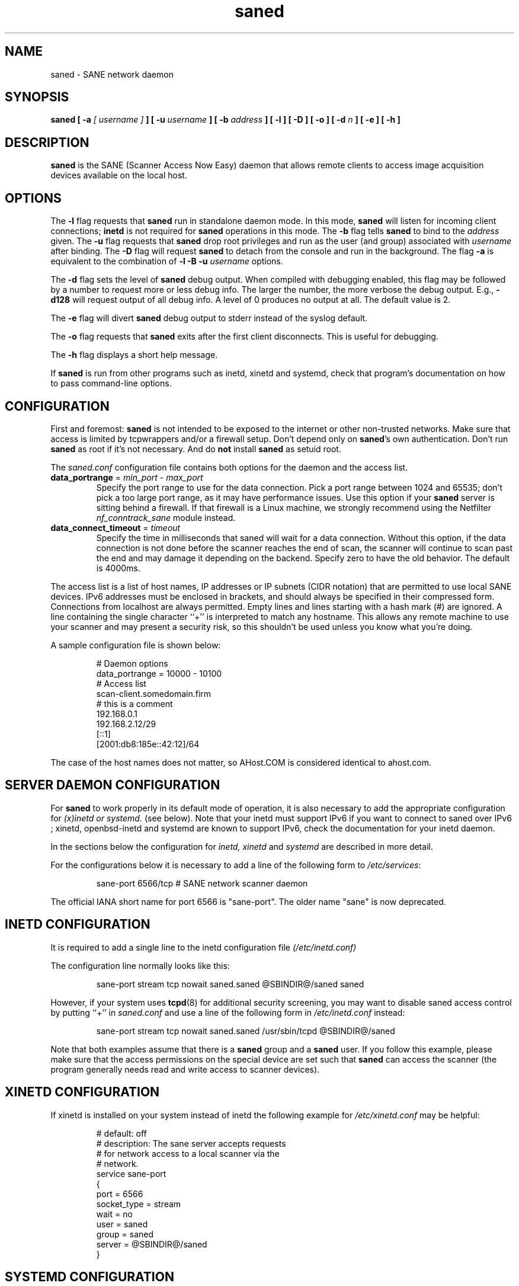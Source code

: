 .TH saned 8 "29 Sep 2017" "@PACKAGEVERSION@" "SANE Scanner Access Now Easy"
.IX saned
.SH NAME
saned \- SANE network daemon
.SH SYNOPSIS
.B saned
.B [ \-a
.I [ username ]
.B ]
.B [ \-u
.I username
.B ]
.B [ \-b
.I address
.B ]
.B [ \-l ]
.B [ \-D ]
.B [ \-o ]
.B [ \-d
.I n
.B ]
.B [ \-e ]
.B [ \-h ]
.SH DESCRIPTION
.B saned
is the SANE (Scanner Access Now Easy) daemon that allows remote clients
to access image acquisition devices available on the local host.
.SH OPTIONS
.PP
The
.B \-l
flag requests that
.B saned
run in standalone daemon mode.  In this mode,
.B saned
will listen for incoming client connections;
.B inetd
is not required for
.B saned
operations in this mode. The
.B \-b
flag tells
.B saned
to bind to the
.I address
given.  The
.B \-u
flag requests that
.B saned
drop root privileges and run as the user (and group) associated with
.I username
after binding.
The
.B \-D
flag will request
.B saned
to detach from the console and run in the background.
The flag
.B \-a
is equivalent to the combination of
.B \-l \-B \-u
.I username
options.
.PP
The
.B \-d
flag sets the level of
.B saned
debug output.  When compiled with debugging enabled, this flag may be
followed by a number to request more or less debug info.  The larger
the number, the more verbose the debug output.  E.g.,
.B \-d128
will request output of all debug info.  A level of 0 produces no
output at all.  The default value is 2.
.PP
The
.B \-e
flag will divert
.B saned
debug output to stderr instead of the syslog default.
.PP
The
.B \-o
flag requests that
.B saned
exits after the first client disconnects.  This is useful for debugging.
.PP
The
.B \-h
flag displays a short help message.
.PP
If
.B saned
is run from other programs such as inetd, xinetd and systemd, check that
program's documentation on how to pass command-line options.
.SH CONFIGURATION
First and foremost:
.B saned
is not intended to be exposed to the internet or other non-trusted
networks. Make sure that access is limited by tcpwrappers and/or a firewall
setup. Don't depend only on
.BR saned 's
own authentication. Don't run
.B saned
as root if it's not necessary. And do
.B not
install
.B saned
as setuid root.
.PP
The
.I saned.conf
configuration file contains both options for the daemon and the access
list.
.TP
\fBdata_portrange\fP = \fImin_port\fP - \fImax_port\fP
Specify the port range to use for the data connection. Pick a port
range between 1024 and 65535; don't pick a too large port range, as it
may have performance issues. Use this option if your \fBsaned\fP
server is sitting behind a firewall. If that firewall is a Linux
machine, we strongly recommend using the Netfilter
\fInf_conntrack_sane\fP module instead.
.TP
\fBdata_connect_timeout\fP = \fItimeout\fP
Specify the time in milliseconds that saned will wait for a data
connection. Without this option, if the data connection is not done
before the scanner reaches the end of scan, the scanner will continue
to scan past the end and may damage it depending on the
backend. Specify zero to have the old behavior. The default is 4000ms.
.PP
The access list is a list of host names, IP addresses or IP subnets
(CIDR notation) that are permitted to use local SANE devices. IPv6
addresses must be enclosed in brackets, and should always be specified
in their compressed form. Connections from localhost are always
permitted. Empty lines and lines starting with a hash mark (#) are
ignored. A line containing the single character ``+'' is interpreted
to match any hostname. This allows any remote machine to use your
scanner and may present a security risk, so this shouldn't be used
unless you know what you're doing.
.PP
A sample configuration file is shown below:
.PP
.RS
# Daemon options
.br
data_portrange = 10000 - 10100
.br
# Access list
.br
scan\-client.somedomain.firm
.br
# this is a comment
.br
192.168.0.1
.br
192.168.2.12/29
.br
[::1]
.br
[2001:db8:185e::42:12]/64
.RE
.PP
The case of the host names does not matter, so AHost.COM is considered
identical to ahost.com.
.SH SERVER DAEMON CONFIGURATION
For
.B saned
to work properly in its default mode of operation, it is also necessary to
add the appropriate configuration for
.I (x)inetd or systemd.
(see below).
Note that your inetd must support IPv6 if you
want to connect to saned over IPv6 ; xinetd, openbsd-inetd and systemd
are known to support IPv6, check the documentation for your inetd daemon.
.PP
In the sections below the configuration for
.I inetd, xinetd
and
.I systemd
are described in more detail.
.PP
For the configurations below it is necessary to add a line of the following
form to
.IR /etc/services :
.PP
.RS
sane\-port 6566/tcp # SANE network scanner daemon
.RE
.PP
The official IANA short name for port 6566 is "sane\-port". The older name
"sane" is now deprecated.
.SH INETD CONFIGURATION
It is required to add a single line to the inetd configuration file
.IR (/etc/inetd.conf)
.
.PP
The configuration line normally looks like this:
.PP
.RS
sane\-port stream tcp nowait saned.saned @SBINDIR@/saned saned
.RE
.PP
However, if your system uses
.BR tcpd (8)
for additional security screening, you may want to disable saned
access control by putting ``+'' in
.IR saned.conf
and use a line of the following form in
.IR /etc/inetd.conf
instead:
.PP
.RS
sane\-port stream tcp nowait saned.saned /usr/sbin/tcpd @SBINDIR@/saned
.RE
.PP
Note that both examples assume that there is a
.B saned
group and a
.B saned
user.  If you follow this example, please make sure that the
access permissions on the special device are set such that
.B saned
can access the scanner (the program generally needs read and
write access to scanner devices).
.SH XINETD CONFIGURATION
If xinetd is installed on your system instead of inetd the following example
for
.I /etc/xinetd.conf
may be helpful:
.PP
.RS
.ft CR
.nf
# default: off
# description: The sane server accepts requests
# for network access to a local scanner via the
# network.
service sane\-port
{
   port        = 6566
   socket_type = stream
   wait        = no
   user        = saned
   group       = saned
   server      = @SBINDIR@/saned
}
.fi
.ft R
.RE
.SH SYSTEMD CONFIGURATION
Saned can be compiled with explicit systemd support. This
will allow logging debugging information to be forwarded
to the systemd journal. The systemd support
requires compilation with the systemd-devel package
installed on the system. this is the preferred option.

Saned can be used wih systemd without the systemd integration
compiled in, but then logging of debug information is not supported.

The systemd configuration is different for the 2 options, so
both are described below.
.SH Systemd configuration for saned with systemd support compiled in
for the systemd configuration we need to add 2 configuration files in
.I /etc/systemd/system.
.PP
The first file we need to add here is called
.I saned.socket.
It shall have
the following contents:
.PP
.RS
.ft CR
.nf
[Unit]
Description=saned incoming socket

[Socket]
ListenStream=6566
Accept=yes
MaxConnections=1

[Install]
WantedBy=sockets.target
.fi
.ft R
.RE
.PP
The second file to be added is
.I saned@.service
with the following contents:
.PP
.RS
.ft CR
.nf
[Unit]
Description=Scanner Service
Requires=saned.socket

[Service]
ExecStart=/usr/sbin/saned
User=saned
Group=saned
StandardInput=null
StandardOutput=syslog
StandardError=syslog
Environment=SANE_CONFIG_DIR=@CONFIGDIR@
# If you need to debug your configuration uncomment the next line and
# change it as appropriate to set the desired debug options
# Environment=SANE_DEBUG_DLL=255 SANE_DEBUG_BJNP=5

[Install]
Also=saned.socket
.fi
.ft R
.RE
.PP
You need to set an environment variable for
.B SANE_CONFIG_DIR
pointing to the directory where saned can find its configuration files.
you will have to remove the # on the last line and set the variables
for the desired debugging information if required.  Multiple variables
can be set by separating the assignments by spaces as shown in the
example above.
.PP
Unlike
.I (x)inetd
, systemd allows debugging output from backends set using
.B SANE_DEBUG_XXX
to be captured. See the man-page for your backend to see what options
are  supported.
With the service unit as described above, the debugging output is
forwarded to the system log.

.SH Systemd configuration when saned is compiled without systemd support
This configuration will also work when Saned is compiled WITH systemd integration
support, but it does not allow debugging information to be logged.
.PP
for systemd configuration for saned, we need to add 2 configuration files in
.I /etc/systemd/system.
.PP
The first file we need to add here is called
.I saned.socket.
It is identical to the version for systemd with the support compiled in.
It shall have the following contents:
.PP
.RS
.ft CR
.nf
[Unit]
Description=saned incoming socket

[Socket]
ListenStream=6566
Accept=yes
MaxConnections=1

[Install]
WantedBy=sockets.target
.fi
.ft R
.RE
.PP
The second file to be added is
.I saned@.service
This one differes from the sersion with systemd integration compiled in:
.PP
.RS
.ft CR
.nf
[Unit]
Description=Scanner Service
Requires=saned.socket

[Service]
ExecStart=/usr/sbin/saned
User=saned
Group=saned
StandardInput=socket

Environment=SANE_CONFIG_DIR=/etc/sane.d

[Install]
Also=saned.socket
.fi
.ft R
.RE
.PP

.SH FILES
.TP
.I /etc/hosts.equiv
The hosts listed in this file are permitted to access all local SANE
devices.  Caveat: this file imposes serious security risks and its use
is not recommended.
.TP
.I @CONFIGDIR@/saned.conf
Contains a list of hosts permitted to access local SANE devices (see
also description of
.B SANE_CONFIG_DIR
below).
.TP
.I @CONFIGDIR@/saned.users
If this file contains lines of the form

user:password:backend

access to the listed backends is restricted. A backend may be listed multiple
times for different user/password combinations. The server uses MD5 hashing
if supported by the client.
.SH ENVIRONMENT
.TP
.B SANE_CONFIG_DIR
This environment variable specifies the list of directories that may
contain the configuration file.  Under UNIX, the directories are
separated by a colon (`:'), under OS/2, they are separated by a
semi-colon (`;').  If this variable is not set, the configuration file
is searched in two default directories: first, the current working
directory (".") and then in @CONFIGDIR@.  If the value of the
environment variable ends with the directory separator character, then
the default directories are searched after the explicitly specified
directories.  For example, setting
.B SANE_CONFIG_DIR
to "/tmp/config:" would result in directories "tmp/config", ".", and
"@CONFIGDIR@" being searched (in this order).

.SH "SEE ALSO"
.BR sane (7),
.BR scanimage (1),
.BR xscanimage (1),
.BR xcam (1),
.BR sane\-dll (5),
.BR sane\-net (5),
.BR sane\-"backendname" (5)
.br
.I http://www.penguin-breeder.org/?page=sane\-net
.SH AUTHOR
David Mosberger
